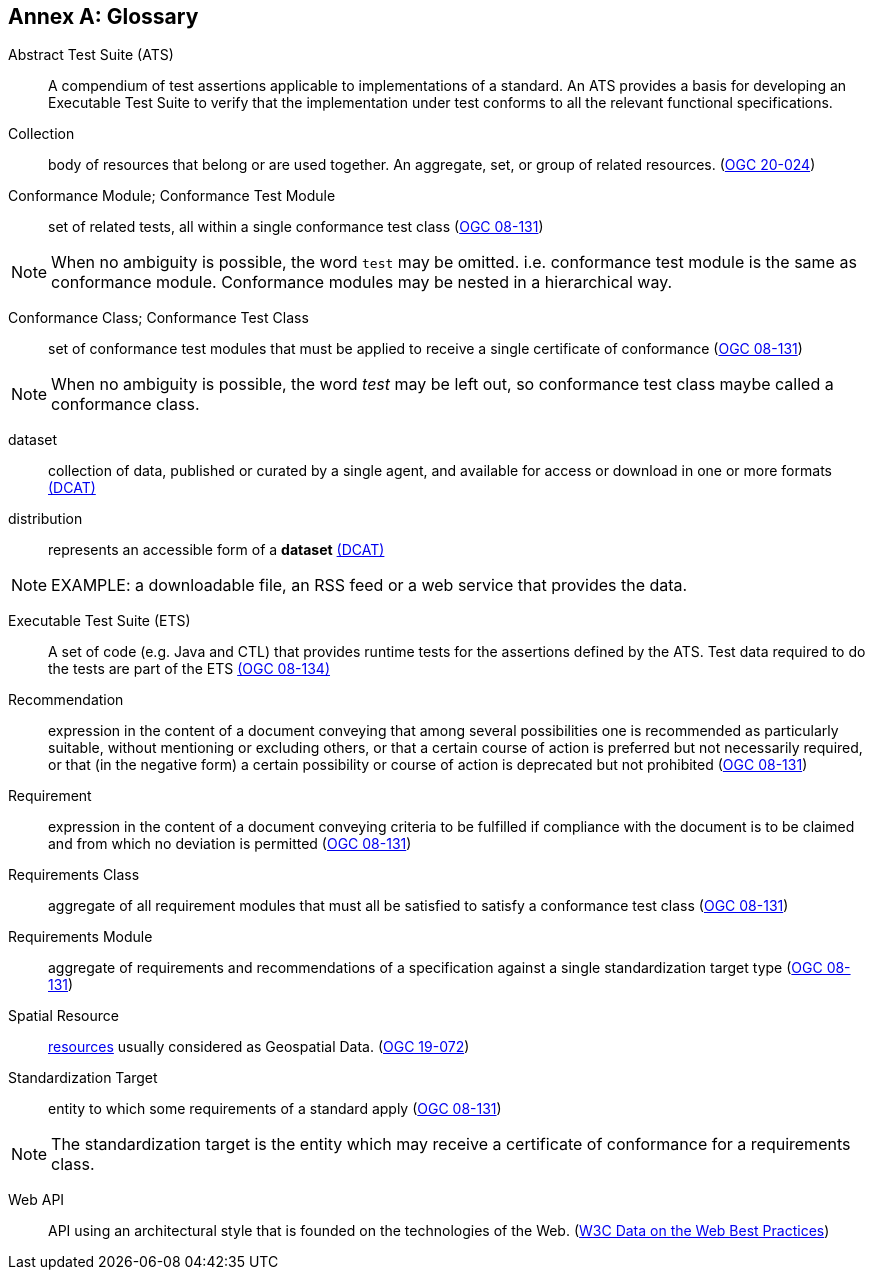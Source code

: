 [appendix]
:appendix-caption: Annex
[[glossary]]
== Glossary

[[ats-definition]]
Abstract Test Suite (ATS)::
A compendium of test assertions applicable to
implementations of a standard. An ATS provides a basis for developing an Executable Test Suite to verify that the implementation under test conforms to all the relevant functional specifications.

[[collection-definition]]
Collection::
  body of resources that belong or are used together. An aggregate, set, or group of related resources. (<<ogc020-024,OGC 20-024>>)

[[ctm-definition]]
Conformance Module; Conformance Test Module::
  set of related tests, all within a single conformance test class (<<ogc08-131,OGC 08-131>>)

NOTE: When no ambiguity is possible, the word `test` may be omitted. i.e. conformance test module is the same as conformance module. Conformance modules may be nested in a hierarchical way.

[[ctc-definition]]
Conformance Class; Conformance Test Class::
  set of conformance test modules that must be applied to receive a single certificate of conformance (<<ogc08-131,OGC 08-131>>)

NOTE: When no ambiguity is possible, the word _test_ may be left out, so conformance test class maybe called a conformance class.

[[dataset-definition]]
dataset::
  collection of data, published or curated by a single agent, and available for access or download in one or more formats https://www.w3.org/TR/vocab-dcat-2/#Class:Dataset[(DCAT)]

[[distribution-definition]]
distribution::
  represents an accessible form of a *dataset* https://www.w3.org/TR/vocab-dcat-2/#Class:Distribution[(DCAT)]

NOTE: EXAMPLE: a downloadable file, an RSS feed or a web service that provides the data.

[[ets-definition]]
Executable Test Suite (ETS)::
  A set of code (e.g. Java and CTL) that provides runtime tests for the assertions defined by the ATS. Test data required to do the tests are part of the ETS https://portal.opengeospatial.org/files/?artifact_id=55234[(OGC 08-134)]

[[recomendation-definition]]
Recommendation::
  expression in the content of a document conveying that among several possibilities one is recommended as particularly suitable, without mentioning or excluding others, or that a certain course of action is preferred but not necessarily required, or that (in the negative form) a certain possibility or course of action is deprecated but not prohibited (<<ogc08-131,OGC 08-131>>)

[[requirement-definition]]
Requirement::
  expression in the content of a document conveying criteria to be fulfilled if compliance with the document is to be claimed and from which no deviation is permitted (<<ogc08-131,OGC 08-131>>)

[[requirements-class-definition]]
Requirements Class::
  aggregate of all requirement modules that must all be satisfied to satisfy a conformance test class (<<ogc08-131,OGC 08-131>>)

[[requirements-module-definition]]
Requirements Module::
  aggregate of requirements and recommendations of a specification against a single standardization target type (<<ogc08-131,OGC 08-131>>)

[[spatial-resource-definition]]
Spatial Resource::
  <<resource-definition,resources>> usually considered as Geospatial Data. (<<apicore,OGC 19-072>>)

[[standardization-target-definition]]
Standardization Target::
  entity to which some requirements of a standard apply (<<ogc08-131,OGC 08-131>>)

NOTE: The standardization target is the entity which may receive a certificate of conformance for a requirements class.

[[webapi-definition]]
Web API::
  API using an architectural style that is founded on the technologies of the Web. (<<DWBP,W3C Data on the Web Best Practices>>)
